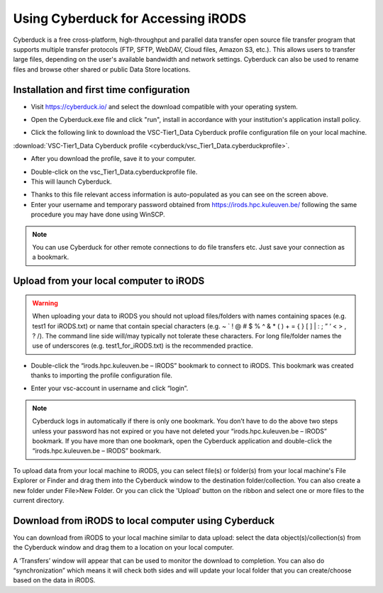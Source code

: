 .. _cyberduck_access_irods.rst:

Using Cyberduck for Accessing iRODS
===================================

Cyberduck is a free cross-platform, high-throughput and parallel data transfer open source file transfer program that supports multiple transfer protocols (FTP, SFTP, WebDAV, Cloud files, Amazon S3, etc.). 
This allows users to transfer large files, depending on the user's available bandwidth and network settings. Cyberduck can also be used to rename files and browse other shared or public Data Store locations.

Installation and first time configuration
-----------------------------------------

- Visit https://cyberduck.io/ and select the download compatible with your operating system.

.. image:: cyberduck/cduck1.png

- Open the Cyberduck.exe file and click "run", install in accordance with your institution's application install policy.

.. image:: cyberduck/cduck2.png

- Click the following link to download the VSC-Tier1_Data Cyberduck profile configuration file on your local machine.

:download:`VSC-Tier1_Data Cyberduck profile <cyberduck/vsc_Tier1_Data.cyberduckprofile>`.

- After you download the profile, save it to your computer.

.. image:: cyberduck/cduck4.png

- Double-click on the vsc_Tier1_Data.cyberduckprofile file. 

- This will launch Cyberduck.

.. image:: cyberduck/cduck5.png

- Thanks to this file relevant access information is auto-populated as you can see on the screen above.

- Enter your username and temporary password obtained from https://irods.hpc.kuleuven.be/ following the same procedure you may have done using WinSCP.

.. note:: You can use Cyberduck for other remote connections to do file transfers etc. Just save your connection as a bookmark.

Upload from your local computer to iRODS
----------------------------------------

.. warning:: When uploading your data to iRODS you should not upload files/folders with names containing spaces (e.g. test1 for iRODS.txt) or name that contain special characters (e.g. ~ ` ! @ # $ % ^ & * ( ) + = { } [ ] | : ; ” ‘ < > , ? /). The command line side will/may typically not tolerate these characters. For long file/folder names the use of underscores (e.g. test1_for_iRODS.txt) is the recommended practice.

- Double-click the “irods.hpc.kuleuven.be – IRODS” bookmark to connect to iRODS. This bookmark was created thanks to importing the profile configuration file.

.. image:: cyberduck/cduck6.png

- Enter your vsc-account in username and click “login”.

.. image:: cyberduck/cduck7.png

.. note:: Cyberduck logs in automatically if there is only one bookmark. You don’t have to do the above two steps unless your password has not expired or you have not deleted your “irods.hpc.kuleuven.be – IRODS” bookmark. If you have more than one bookmark, open the Cyberduck application and double-click the “irods.hpc.kuleuven.be – IRODS” bookmark.

To upload data from your local machine to iRODS, you can select file(s) or folder(s) from your local machine's File Explorer or Finder and drag them into the Cyberduck window to the destination folder/collection. You can also create a new folder under File>New Folder.
Or you can click the 'Upload' button on the ribbon and select one or more files to the current directory.

Download from iRODS to local computer using Cyberduck
-----------------------------------------------------

You can download from iRODS to your local machine similar to data upload: select the data object(s)/collection(s) from the Cyberduck window and drag them to a location on your local computer.

.. image:: cyberduck/cduck8.png

A ‘Transfers’ window will appear that can be used to monitor the download to completion. You can also do “synchronization” which means it will check both sides and will update your local folder that you can create/choose based on the data in iRODS.